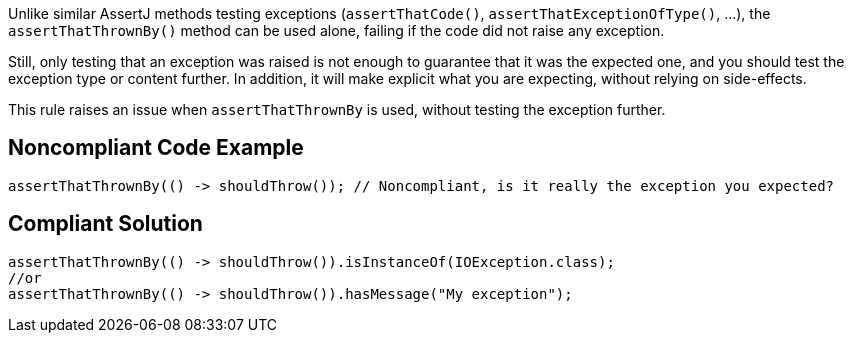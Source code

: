 Unlike similar AssertJ methods testing exceptions (``++assertThatCode()++``, ``++assertThatExceptionOfType()++``, ...), the ``++assertThatThrownBy()++`` method can be used alone, failing if the code did not raise any exception.


Still, only testing that an exception was raised is not enough to guarantee that it was the expected one, and you should test the exception type or content further. In addition, it will make explicit what you are expecting, without relying on side-effects.


This rule raises an issue when ``++assertThatThrownBy++`` is used, without testing the exception further.

== Noncompliant Code Example

----
assertThatThrownBy(() -> shouldThrow()); // Noncompliant, is it really the exception you expected?
----

== Compliant Solution

----
assertThatThrownBy(() -> shouldThrow()).isInstanceOf(IOException.class);
//or 
assertThatThrownBy(() -> shouldThrow()).hasMessage("My exception");
----
